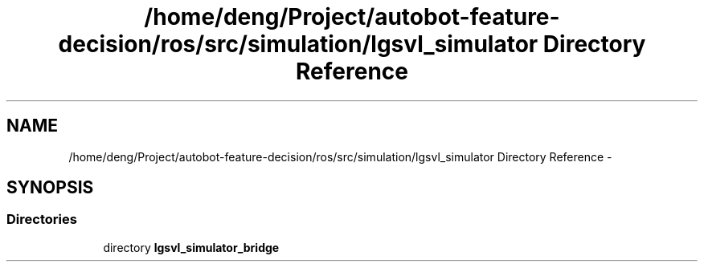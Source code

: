 .TH "/home/deng/Project/autobot-feature-decision/ros/src/simulation/lgsvl_simulator Directory Reference" 3 "Fri May 22 2020" "Autoware_Doxygen" \" -*- nroff -*-
.ad l
.nh
.SH NAME
/home/deng/Project/autobot-feature-decision/ros/src/simulation/lgsvl_simulator Directory Reference \- 
.SH SYNOPSIS
.br
.PP
.SS "Directories"

.in +1c
.ti -1c
.RI "directory \fBlgsvl_simulator_bridge\fP"
.br
.in -1c
